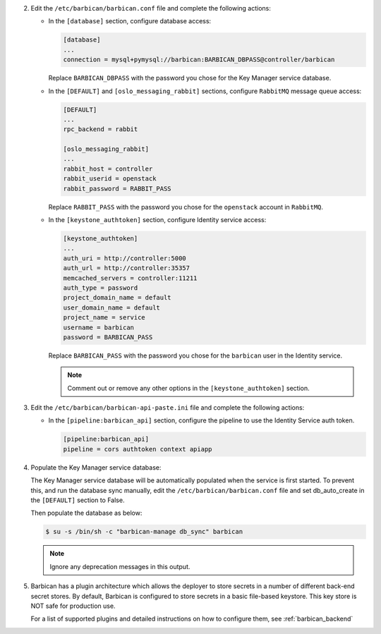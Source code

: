 2. Edit the ``/etc/barbican/barbican.conf`` file and complete the following
   actions:

   * In the ``[database]`` section, configure database access:

     .. code-block:: none

        [database]
        ...
        connection = mysql+pymysql://barbican:BARBICAN_DBPASS@controller/barbican

     Replace ``BARBICAN_DBPASS`` with the password you chose for the
     Key Manager service database.

   * In the ``[DEFAULT]`` and ``[oslo_messaging_rabbit]`` sections,
     configure ``RabbitMQ`` message queue access:

     .. code-block:: ini

        [DEFAULT]
        ...
        rpc_backend = rabbit

        [oslo_messaging_rabbit]
        ...
        rabbit_host = controller
        rabbit_userid = openstack
        rabbit_password = RABBIT_PASS

     Replace ``RABBIT_PASS`` with the password you chose for the
     ``openstack`` account in ``RabbitMQ``.

   * In the ``[keystone_authtoken]`` section, configure Identity
     service access:

     .. code-block:: ini

        [keystone_authtoken]
        ...
        auth_uri = http://controller:5000
        auth_url = http://controller:35357
        memcached_servers = controller:11211
        auth_type = password
        project_domain_name = default
        user_domain_name = default
        project_name = service
        username = barbican
        password = BARBICAN_PASS

     Replace ``BARBICAN_PASS`` with the password you chose for the
     ``barbican`` user in the Identity service.

     .. note::

        Comment out or remove any other options in the
        ``[keystone_authtoken]`` section.

#. Edit the ``/etc/barbican/barbican-api-paste.ini`` file and complete the
   following actions:

   * In the ``[pipeline:barbican_api]`` section, configure the pipeline to
     use the Identity Service auth token.

     .. code-block:: ini

        [pipeline:barbican_api]
        pipeline = cors authtoken context apiapp

#. Populate the Key Manager service database:

   The Key Manager service database will be automatically populated
   when the service is first started.  To prevent this, and run the
   database sync manually, edit the ``/etc/barbican/barbican.conf`` file
   and set db_auto_create in the ``[DEFAULT]`` section to False.

   Then populate the database as below:

   .. code-block:: console

      $ su -s /bin/sh -c "barbican-manage db_sync" barbican

   .. note::

      Ignore any deprecation messages in this output.

#.  Barbican has a plugin architecture which allows the deployer to store secrets in
    a number of different back-end secret stores.  By default, Barbican is configured to
    store secrets in a basic file-based keystore.  This key store is NOT safe for
    production use.

    For a list of supported plugins and detailed instructions on how to configure them,
    see :ref:`barbican_backend`
